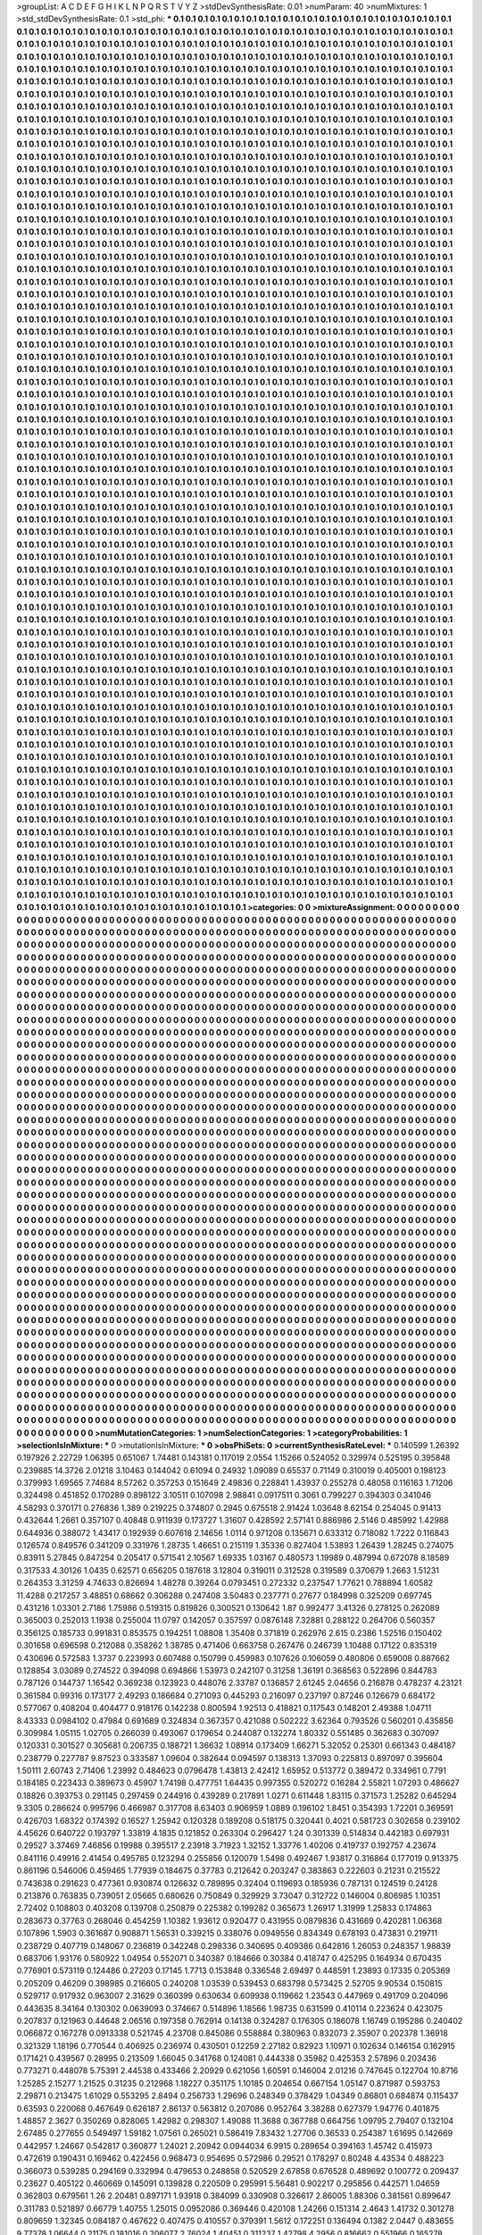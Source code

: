>groupList:
A C D E F G H I K L
N P Q R S T V Y Z 
>stdDevSynthesisRate:
0.01 
>numParam:
40
>numMixtures:
1
>std_stdDevSynthesisRate:
0.1
>std_phi:
***
0.1 0.1 0.1 0.1 0.1 0.1 0.1 0.1 0.1 0.1
0.1 0.1 0.1 0.1 0.1 0.1 0.1 0.1 0.1 0.1
0.1 0.1 0.1 0.1 0.1 0.1 0.1 0.1 0.1 0.1
0.1 0.1 0.1 0.1 0.1 0.1 0.1 0.1 0.1 0.1
0.1 0.1 0.1 0.1 0.1 0.1 0.1 0.1 0.1 0.1
0.1 0.1 0.1 0.1 0.1 0.1 0.1 0.1 0.1 0.1
0.1 0.1 0.1 0.1 0.1 0.1 0.1 0.1 0.1 0.1
0.1 0.1 0.1 0.1 0.1 0.1 0.1 0.1 0.1 0.1
0.1 0.1 0.1 0.1 0.1 0.1 0.1 0.1 0.1 0.1
0.1 0.1 0.1 0.1 0.1 0.1 0.1 0.1 0.1 0.1
0.1 0.1 0.1 0.1 0.1 0.1 0.1 0.1 0.1 0.1
0.1 0.1 0.1 0.1 0.1 0.1 0.1 0.1 0.1 0.1
0.1 0.1 0.1 0.1 0.1 0.1 0.1 0.1 0.1 0.1
0.1 0.1 0.1 0.1 0.1 0.1 0.1 0.1 0.1 0.1
0.1 0.1 0.1 0.1 0.1 0.1 0.1 0.1 0.1 0.1
0.1 0.1 0.1 0.1 0.1 0.1 0.1 0.1 0.1 0.1
0.1 0.1 0.1 0.1 0.1 0.1 0.1 0.1 0.1 0.1
0.1 0.1 0.1 0.1 0.1 0.1 0.1 0.1 0.1 0.1
0.1 0.1 0.1 0.1 0.1 0.1 0.1 0.1 0.1 0.1
0.1 0.1 0.1 0.1 0.1 0.1 0.1 0.1 0.1 0.1
0.1 0.1 0.1 0.1 0.1 0.1 0.1 0.1 0.1 0.1
0.1 0.1 0.1 0.1 0.1 0.1 0.1 0.1 0.1 0.1
0.1 0.1 0.1 0.1 0.1 0.1 0.1 0.1 0.1 0.1
0.1 0.1 0.1 0.1 0.1 0.1 0.1 0.1 0.1 0.1
0.1 0.1 0.1 0.1 0.1 0.1 0.1 0.1 0.1 0.1
0.1 0.1 0.1 0.1 0.1 0.1 0.1 0.1 0.1 0.1
0.1 0.1 0.1 0.1 0.1 0.1 0.1 0.1 0.1 0.1
0.1 0.1 0.1 0.1 0.1 0.1 0.1 0.1 0.1 0.1
0.1 0.1 0.1 0.1 0.1 0.1 0.1 0.1 0.1 0.1
0.1 0.1 0.1 0.1 0.1 0.1 0.1 0.1 0.1 0.1
0.1 0.1 0.1 0.1 0.1 0.1 0.1 0.1 0.1 0.1
0.1 0.1 0.1 0.1 0.1 0.1 0.1 0.1 0.1 0.1
0.1 0.1 0.1 0.1 0.1 0.1 0.1 0.1 0.1 0.1
0.1 0.1 0.1 0.1 0.1 0.1 0.1 0.1 0.1 0.1
0.1 0.1 0.1 0.1 0.1 0.1 0.1 0.1 0.1 0.1
0.1 0.1 0.1 0.1 0.1 0.1 0.1 0.1 0.1 0.1
0.1 0.1 0.1 0.1 0.1 0.1 0.1 0.1 0.1 0.1
0.1 0.1 0.1 0.1 0.1 0.1 0.1 0.1 0.1 0.1
0.1 0.1 0.1 0.1 0.1 0.1 0.1 0.1 0.1 0.1
0.1 0.1 0.1 0.1 0.1 0.1 0.1 0.1 0.1 0.1
0.1 0.1 0.1 0.1 0.1 0.1 0.1 0.1 0.1 0.1
0.1 0.1 0.1 0.1 0.1 0.1 0.1 0.1 0.1 0.1
0.1 0.1 0.1 0.1 0.1 0.1 0.1 0.1 0.1 0.1
0.1 0.1 0.1 0.1 0.1 0.1 0.1 0.1 0.1 0.1
0.1 0.1 0.1 0.1 0.1 0.1 0.1 0.1 0.1 0.1
0.1 0.1 0.1 0.1 0.1 0.1 0.1 0.1 0.1 0.1
0.1 0.1 0.1 0.1 0.1 0.1 0.1 0.1 0.1 0.1
0.1 0.1 0.1 0.1 0.1 0.1 0.1 0.1 0.1 0.1
0.1 0.1 0.1 0.1 0.1 0.1 0.1 0.1 0.1 0.1
0.1 0.1 0.1 0.1 0.1 0.1 0.1 0.1 0.1 0.1
0.1 0.1 0.1 0.1 0.1 0.1 0.1 0.1 0.1 0.1
0.1 0.1 0.1 0.1 0.1 0.1 0.1 0.1 0.1 0.1
0.1 0.1 0.1 0.1 0.1 0.1 0.1 0.1 0.1 0.1
0.1 0.1 0.1 0.1 0.1 0.1 0.1 0.1 0.1 0.1
0.1 0.1 0.1 0.1 0.1 0.1 0.1 0.1 0.1 0.1
0.1 0.1 0.1 0.1 0.1 0.1 0.1 0.1 0.1 0.1
0.1 0.1 0.1 0.1 0.1 0.1 0.1 0.1 0.1 0.1
0.1 0.1 0.1 0.1 0.1 0.1 0.1 0.1 0.1 0.1
0.1 0.1 0.1 0.1 0.1 0.1 0.1 0.1 0.1 0.1
0.1 0.1 0.1 0.1 0.1 0.1 0.1 0.1 0.1 0.1
0.1 0.1 0.1 0.1 0.1 0.1 0.1 0.1 0.1 0.1
0.1 0.1 0.1 0.1 0.1 0.1 0.1 0.1 0.1 0.1
0.1 0.1 0.1 0.1 0.1 0.1 0.1 0.1 0.1 0.1
0.1 0.1 0.1 0.1 0.1 0.1 0.1 0.1 0.1 0.1
0.1 0.1 0.1 0.1 0.1 0.1 0.1 0.1 0.1 0.1
0.1 0.1 0.1 0.1 0.1 0.1 0.1 0.1 0.1 0.1
0.1 0.1 0.1 0.1 0.1 0.1 0.1 0.1 0.1 0.1
0.1 0.1 0.1 0.1 0.1 0.1 0.1 0.1 0.1 0.1
0.1 0.1 0.1 0.1 0.1 0.1 0.1 0.1 0.1 0.1
0.1 0.1 0.1 0.1 0.1 0.1 0.1 0.1 0.1 0.1
0.1 0.1 0.1 0.1 0.1 0.1 0.1 0.1 0.1 0.1
0.1 0.1 0.1 0.1 0.1 0.1 0.1 0.1 0.1 0.1
0.1 0.1 0.1 0.1 0.1 0.1 0.1 0.1 0.1 0.1
0.1 0.1 0.1 0.1 0.1 0.1 0.1 0.1 0.1 0.1
0.1 0.1 0.1 0.1 0.1 0.1 0.1 0.1 0.1 0.1
0.1 0.1 0.1 0.1 0.1 0.1 0.1 0.1 0.1 0.1
0.1 0.1 0.1 0.1 0.1 0.1 0.1 0.1 0.1 0.1
0.1 0.1 0.1 0.1 0.1 0.1 0.1 0.1 0.1 0.1
0.1 0.1 0.1 0.1 0.1 0.1 0.1 0.1 0.1 0.1
0.1 0.1 0.1 0.1 0.1 0.1 0.1 0.1 0.1 0.1
0.1 0.1 0.1 0.1 0.1 0.1 0.1 0.1 0.1 0.1
0.1 0.1 0.1 0.1 0.1 0.1 0.1 0.1 0.1 0.1
0.1 0.1 0.1 0.1 0.1 0.1 0.1 0.1 0.1 0.1
0.1 0.1 0.1 0.1 0.1 0.1 0.1 0.1 0.1 0.1
0.1 0.1 0.1 0.1 0.1 0.1 0.1 0.1 0.1 0.1
0.1 0.1 0.1 0.1 0.1 0.1 0.1 0.1 0.1 0.1
0.1 0.1 0.1 0.1 0.1 0.1 0.1 0.1 0.1 0.1
0.1 0.1 0.1 0.1 0.1 0.1 0.1 0.1 0.1 0.1
0.1 0.1 0.1 0.1 0.1 0.1 0.1 0.1 0.1 0.1
0.1 0.1 0.1 0.1 0.1 0.1 0.1 0.1 0.1 0.1
0.1 0.1 0.1 0.1 0.1 0.1 0.1 0.1 0.1 0.1
0.1 0.1 0.1 0.1 0.1 0.1 0.1 0.1 0.1 0.1
0.1 0.1 0.1 0.1 0.1 0.1 0.1 0.1 0.1 0.1
0.1 0.1 0.1 0.1 0.1 0.1 0.1 0.1 0.1 0.1
0.1 0.1 0.1 0.1 0.1 0.1 0.1 0.1 0.1 0.1
0.1 0.1 0.1 0.1 0.1 0.1 0.1 0.1 0.1 0.1
0.1 0.1 0.1 0.1 0.1 0.1 0.1 0.1 0.1 0.1
0.1 0.1 0.1 0.1 0.1 0.1 0.1 0.1 0.1 0.1
0.1 0.1 0.1 0.1 0.1 0.1 0.1 0.1 0.1 0.1
0.1 0.1 0.1 0.1 0.1 0.1 0.1 0.1 0.1 0.1
0.1 0.1 0.1 0.1 0.1 0.1 0.1 0.1 0.1 0.1
0.1 0.1 0.1 0.1 0.1 0.1 0.1 0.1 0.1 0.1
0.1 0.1 0.1 0.1 0.1 0.1 0.1 0.1 0.1 0.1
0.1 0.1 0.1 0.1 0.1 0.1 0.1 0.1 0.1 0.1
0.1 0.1 0.1 0.1 0.1 0.1 0.1 0.1 0.1 0.1
0.1 0.1 0.1 0.1 0.1 0.1 0.1 0.1 0.1 0.1
0.1 0.1 0.1 0.1 0.1 0.1 0.1 0.1 0.1 0.1
0.1 0.1 0.1 0.1 0.1 0.1 0.1 0.1 0.1 0.1
0.1 0.1 0.1 0.1 0.1 0.1 0.1 0.1 0.1 0.1
0.1 0.1 0.1 0.1 0.1 0.1 0.1 0.1 0.1 0.1
0.1 0.1 0.1 0.1 0.1 0.1 0.1 0.1 0.1 0.1
0.1 0.1 0.1 0.1 0.1 0.1 0.1 0.1 0.1 0.1
0.1 0.1 0.1 0.1 0.1 0.1 0.1 0.1 0.1 0.1
0.1 0.1 0.1 0.1 0.1 0.1 0.1 0.1 0.1 0.1
0.1 0.1 0.1 0.1 0.1 0.1 0.1 0.1 0.1 0.1
0.1 0.1 0.1 0.1 0.1 0.1 0.1 0.1 0.1 0.1
0.1 0.1 0.1 0.1 0.1 0.1 0.1 0.1 0.1 0.1
0.1 0.1 0.1 0.1 0.1 0.1 0.1 0.1 0.1 0.1
0.1 0.1 0.1 0.1 0.1 0.1 0.1 0.1 0.1 0.1
0.1 0.1 0.1 0.1 0.1 0.1 0.1 0.1 0.1 0.1
0.1 0.1 0.1 0.1 0.1 0.1 0.1 0.1 0.1 0.1
0.1 0.1 0.1 0.1 0.1 0.1 0.1 0.1 0.1 0.1
0.1 0.1 0.1 0.1 0.1 0.1 0.1 0.1 0.1 0.1
0.1 0.1 0.1 0.1 0.1 0.1 0.1 0.1 0.1 0.1
0.1 0.1 0.1 0.1 0.1 0.1 0.1 0.1 0.1 0.1
0.1 0.1 0.1 0.1 0.1 0.1 0.1 0.1 0.1 0.1
0.1 0.1 0.1 0.1 0.1 0.1 0.1 0.1 0.1 0.1
0.1 0.1 0.1 0.1 0.1 0.1 0.1 0.1 0.1 0.1
0.1 0.1 0.1 0.1 0.1 0.1 0.1 0.1 0.1 0.1
0.1 0.1 0.1 0.1 0.1 0.1 0.1 0.1 0.1 0.1
0.1 0.1 0.1 0.1 0.1 0.1 0.1 0.1 0.1 0.1
0.1 0.1 0.1 0.1 0.1 0.1 0.1 0.1 0.1 0.1
0.1 0.1 0.1 0.1 0.1 0.1 0.1 0.1 0.1 0.1
0.1 0.1 0.1 0.1 0.1 0.1 0.1 0.1 0.1 0.1
0.1 0.1 0.1 0.1 0.1 0.1 0.1 0.1 0.1 0.1
0.1 0.1 0.1 0.1 0.1 0.1 0.1 0.1 0.1 0.1
0.1 0.1 0.1 0.1 0.1 0.1 0.1 0.1 0.1 0.1
0.1 0.1 0.1 0.1 0.1 0.1 0.1 0.1 0.1 0.1
0.1 0.1 0.1 0.1 0.1 0.1 0.1 0.1 0.1 0.1
0.1 0.1 0.1 0.1 0.1 0.1 0.1 0.1 0.1 0.1
0.1 0.1 0.1 0.1 0.1 0.1 0.1 0.1 0.1 0.1
0.1 0.1 0.1 0.1 0.1 0.1 0.1 0.1 0.1 0.1
0.1 0.1 0.1 0.1 0.1 0.1 0.1 0.1 0.1 0.1
0.1 0.1 0.1 0.1 0.1 0.1 0.1 0.1 0.1 0.1
0.1 0.1 0.1 0.1 0.1 0.1 0.1 0.1 0.1 0.1
0.1 0.1 0.1 0.1 0.1 0.1 0.1 0.1 0.1 0.1
0.1 0.1 0.1 0.1 0.1 0.1 0.1 0.1 0.1 0.1
0.1 0.1 0.1 0.1 0.1 0.1 0.1 0.1 0.1 0.1
0.1 0.1 0.1 0.1 0.1 0.1 0.1 0.1 0.1 0.1
0.1 0.1 0.1 0.1 0.1 0.1 0.1 0.1 0.1 0.1
0.1 0.1 0.1 0.1 0.1 0.1 0.1 0.1 0.1 0.1
0.1 0.1 0.1 0.1 0.1 0.1 0.1 0.1 0.1 0.1
0.1 0.1 0.1 0.1 0.1 0.1 0.1 0.1 0.1 0.1
0.1 0.1 0.1 0.1 0.1 0.1 0.1 0.1 0.1 0.1
0.1 0.1 0.1 0.1 0.1 0.1 0.1 0.1 0.1 0.1
0.1 0.1 0.1 0.1 0.1 0.1 0.1 0.1 0.1 0.1
0.1 0.1 0.1 0.1 0.1 0.1 0.1 0.1 0.1 0.1
0.1 0.1 0.1 0.1 0.1 0.1 0.1 0.1 0.1 0.1
0.1 0.1 0.1 0.1 0.1 0.1 0.1 0.1 0.1 0.1
0.1 0.1 0.1 0.1 0.1 0.1 0.1 0.1 0.1 0.1
0.1 0.1 0.1 0.1 0.1 0.1 0.1 0.1 0.1 0.1
0.1 0.1 0.1 0.1 0.1 0.1 0.1 0.1 0.1 0.1
0.1 0.1 0.1 0.1 0.1 0.1 0.1 0.1 0.1 0.1
0.1 0.1 0.1 0.1 0.1 0.1 0.1 0.1 0.1 0.1
0.1 0.1 0.1 0.1 0.1 0.1 0.1 0.1 0.1 0.1
0.1 0.1 0.1 0.1 0.1 0.1 0.1 0.1 0.1 0.1
0.1 0.1 0.1 0.1 0.1 0.1 0.1 0.1 0.1 0.1
0.1 0.1 0.1 0.1 0.1 0.1 0.1 0.1 0.1 0.1
0.1 0.1 0.1 0.1 0.1 0.1 0.1 0.1 0.1 0.1
0.1 0.1 0.1 0.1 0.1 0.1 0.1 0.1 0.1 0.1
0.1 0.1 0.1 0.1 0.1 0.1 0.1 0.1 0.1 0.1
0.1 0.1 0.1 0.1 0.1 0.1 0.1 0.1 0.1 0.1
0.1 0.1 0.1 0.1 0.1 0.1 0.1 0.1 0.1 0.1
0.1 0.1 0.1 0.1 0.1 0.1 0.1 0.1 0.1 0.1
0.1 0.1 0.1 0.1 0.1 0.1 0.1 0.1 0.1 0.1
0.1 0.1 0.1 0.1 0.1 0.1 0.1 0.1 0.1 0.1
0.1 0.1 0.1 0.1 0.1 0.1 0.1 0.1 0.1 0.1
0.1 0.1 0.1 0.1 0.1 0.1 0.1 0.1 0.1 0.1
0.1 0.1 0.1 0.1 0.1 0.1 0.1 0.1 0.1 0.1
0.1 0.1 0.1 0.1 0.1 0.1 0.1 0.1 0.1 0.1
0.1 0.1 0.1 0.1 0.1 0.1 0.1 0.1 0.1 0.1
0.1 0.1 0.1 0.1 0.1 0.1 0.1 0.1 0.1 0.1
0.1 0.1 0.1 0.1 0.1 0.1 0.1 0.1 0.1 0.1
0.1 0.1 0.1 0.1 0.1 0.1 0.1 0.1 0.1 0.1
0.1 0.1 0.1 0.1 0.1 0.1 0.1 0.1 0.1 0.1
0.1 0.1 0.1 0.1 0.1 0.1 0.1 0.1 0.1 0.1
0.1 0.1 0.1 0.1 0.1 0.1 0.1 0.1 0.1 0.1
0.1 0.1 0.1 0.1 0.1 0.1 0.1 0.1 0.1 0.1
0.1 0.1 0.1 0.1 0.1 0.1 0.1 0.1 0.1 0.1
0.1 0.1 0.1 0.1 0.1 0.1 0.1 0.1 0.1 0.1
0.1 0.1 0.1 0.1 0.1 0.1 0.1 0.1 0.1 0.1
0.1 0.1 0.1 0.1 0.1 0.1 0.1 0.1 0.1 0.1
0.1 0.1 0.1 0.1 0.1 0.1 0.1 0.1 0.1 0.1
0.1 0.1 0.1 0.1 0.1 0.1 0.1 0.1 0.1 0.1
0.1 0.1 0.1 0.1 0.1 0.1 0.1 0.1 0.1 0.1
0.1 0.1 0.1 0.1 0.1 0.1 0.1 0.1 0.1 0.1
0.1 0.1 0.1 0.1 0.1 0.1 0.1 0.1 0.1 0.1
0.1 0.1 0.1 0.1 0.1 0.1 0.1 0.1 0.1 0.1
0.1 0.1 0.1 0.1 0.1 0.1 0.1 0.1 0.1 0.1
0.1 0.1 0.1 0.1 0.1 0.1 0.1 0.1 0.1 0.1
0.1 0.1 0.1 0.1 0.1 0.1 0.1 0.1 0.1 0.1
0.1 0.1 0.1 0.1 0.1 0.1 0.1 0.1 0.1 0.1
0.1 0.1 0.1 0.1 0.1 0.1 0.1 0.1 0.1 0.1
0.1 0.1 0.1 0.1 0.1 0.1 0.1 0.1 0.1 0.1
0.1 0.1 0.1 0.1 0.1 0.1 0.1 0.1 0.1 0.1
0.1 0.1 0.1 0.1 0.1 0.1 0.1 0.1 0.1 0.1
0.1 0.1 0.1 0.1 0.1 0.1 0.1 0.1 0.1 0.1
0.1 0.1 0.1 0.1 0.1 0.1 0.1 0.1 0.1 0.1
0.1 0.1 0.1 0.1 0.1 0.1 0.1 0.1 0.1 0.1
0.1 0.1 0.1 0.1 0.1 0.1 0.1 0.1 0.1 0.1
0.1 0.1 0.1 0.1 0.1 0.1 0.1 0.1 0.1 0.1
0.1 0.1 0.1 0.1 0.1 0.1 0.1 0.1 0.1 0.1
0.1 0.1 0.1 0.1 0.1 0.1 0.1 0.1 0.1 0.1
0.1 0.1 0.1 0.1 0.1 0.1 0.1 0.1 0.1 0.1
0.1 0.1 0.1 0.1 0.1 0.1 0.1 0.1 0.1 0.1
0.1 0.1 0.1 0.1 0.1 0.1 0.1 0.1 0.1 0.1
0.1 0.1 0.1 0.1 0.1 0.1 0.1 0.1 0.1 0.1
0.1 0.1 0.1 0.1 0.1 0.1 0.1 0.1 0.1 0.1
0.1 0.1 0.1 0.1 0.1 0.1 0.1 0.1 0.1 0.1
0.1 0.1 0.1 0.1 0.1 0.1 0.1 0.1 0.1 0.1
0.1 0.1 0.1 0.1 0.1 0.1 0.1 0.1 0.1 0.1
0.1 0.1 0.1 0.1 0.1 0.1 0.1 0.1 0.1 0.1
0.1 0.1 0.1 0.1 0.1 0.1 0.1 0.1 0.1 0.1
0.1 0.1 0.1 0.1 0.1 0.1 0.1 0.1 0.1 0.1
0.1 0.1 0.1 0.1 0.1 0.1 0.1 0.1 0.1 0.1
0.1 0.1 0.1 0.1 0.1 0.1 0.1 0.1 0.1 0.1
0.1 0.1 0.1 0.1 0.1 0.1 0.1 0.1 0.1 0.1
0.1 0.1 0.1 0.1 0.1 0.1 0.1 0.1 0.1 0.1
0.1 0.1 0.1 0.1 0.1 0.1 0.1 0.1 0.1 0.1
0.1 0.1 0.1 0.1 0.1 0.1 0.1 0.1 0.1 0.1
0.1 0.1 0.1 0.1 0.1 0.1 0.1 0.1 0.1 0.1
0.1 0.1 0.1 0.1 0.1 0.1 0.1 0.1 0.1 0.1
0.1 0.1 0.1 0.1 0.1 0.1 0.1 0.1 0.1 0.1
0.1 0.1 0.1 0.1 0.1 0.1 0.1 0.1 0.1 0.1
0.1 0.1 0.1 0.1 0.1 0.1 0.1 0.1 0.1 0.1
0.1 0.1 0.1 0.1 0.1 0.1 0.1 0.1 0.1 0.1
0.1 0.1 0.1 0.1 0.1 0.1 0.1 0.1 0.1 0.1
0.1 0.1 0.1 0.1 0.1 0.1 0.1 0.1 0.1 0.1
0.1 0.1 0.1 0.1 0.1 0.1 0.1 0.1 0.1 0.1
0.1 0.1 0.1 0.1 0.1 0.1 0.1 0.1 0.1 0.1
0.1 0.1 0.1 0.1 0.1 0.1 0.1 0.1 0.1 0.1
0.1 0.1 0.1 0.1 0.1 0.1 0.1 0.1 0.1 0.1
0.1 0.1 0.1 0.1 0.1 0.1 0.1 0.1 0.1 0.1
0.1 0.1 0.1 0.1 0.1 0.1 0.1 0.1 0.1 0.1
0.1 0.1 0.1 0.1 0.1 0.1 0.1 0.1 0.1 0.1
0.1 0.1 0.1 0.1 0.1 0.1 0.1 0.1 0.1 0.1
0.1 0.1 0.1 0.1 0.1 0.1 0.1 0.1 0.1 0.1
0.1 0.1 0.1 0.1 0.1 0.1 0.1 0.1 0.1 0.1
0.1 0.1 0.1 0.1 0.1 0.1 0.1 0.1 0.1 0.1
0.1 0.1 0.1 0.1 0.1 0.1 0.1 0.1 0.1 0.1
0.1 0.1 0.1 0.1 0.1 0.1 0.1 0.1 0.1 0.1
0.1 0.1 0.1 0.1 0.1 0.1 0.1 0.1 0.1 0.1
0.1 0.1 0.1 0.1 0.1 0.1 0.1 0.1 0.1 0.1
0.1 0.1 0.1 0.1 0.1 0.1 0.1 0.1 0.1 0.1
0.1 0.1 0.1 0.1 0.1 0.1 0.1 0.1 0.1 0.1
0.1 0.1 0.1 0.1 0.1 0.1 0.1 0.1 0.1 0.1
0.1 0.1 
>categories:
0 0
>mixtureAssignment:
0 0 0 0 0 0 0 0 0 0 0 0 0 0 0 0 0 0 0 0 0 0 0 0 0 0 0 0 0 0 0 0 0 0 0 0 0 0 0 0 0 0 0 0 0 0 0 0 0 0
0 0 0 0 0 0 0 0 0 0 0 0 0 0 0 0 0 0 0 0 0 0 0 0 0 0 0 0 0 0 0 0 0 0 0 0 0 0 0 0 0 0 0 0 0 0 0 0 0 0
0 0 0 0 0 0 0 0 0 0 0 0 0 0 0 0 0 0 0 0 0 0 0 0 0 0 0 0 0 0 0 0 0 0 0 0 0 0 0 0 0 0 0 0 0 0 0 0 0 0
0 0 0 0 0 0 0 0 0 0 0 0 0 0 0 0 0 0 0 0 0 0 0 0 0 0 0 0 0 0 0 0 0 0 0 0 0 0 0 0 0 0 0 0 0 0 0 0 0 0
0 0 0 0 0 0 0 0 0 0 0 0 0 0 0 0 0 0 0 0 0 0 0 0 0 0 0 0 0 0 0 0 0 0 0 0 0 0 0 0 0 0 0 0 0 0 0 0 0 0
0 0 0 0 0 0 0 0 0 0 0 0 0 0 0 0 0 0 0 0 0 0 0 0 0 0 0 0 0 0 0 0 0 0 0 0 0 0 0 0 0 0 0 0 0 0 0 0 0 0
0 0 0 0 0 0 0 0 0 0 0 0 0 0 0 0 0 0 0 0 0 0 0 0 0 0 0 0 0 0 0 0 0 0 0 0 0 0 0 0 0 0 0 0 0 0 0 0 0 0
0 0 0 0 0 0 0 0 0 0 0 0 0 0 0 0 0 0 0 0 0 0 0 0 0 0 0 0 0 0 0 0 0 0 0 0 0 0 0 0 0 0 0 0 0 0 0 0 0 0
0 0 0 0 0 0 0 0 0 0 0 0 0 0 0 0 0 0 0 0 0 0 0 0 0 0 0 0 0 0 0 0 0 0 0 0 0 0 0 0 0 0 0 0 0 0 0 0 0 0
0 0 0 0 0 0 0 0 0 0 0 0 0 0 0 0 0 0 0 0 0 0 0 0 0 0 0 0 0 0 0 0 0 0 0 0 0 0 0 0 0 0 0 0 0 0 0 0 0 0
0 0 0 0 0 0 0 0 0 0 0 0 0 0 0 0 0 0 0 0 0 0 0 0 0 0 0 0 0 0 0 0 0 0 0 0 0 0 0 0 0 0 0 0 0 0 0 0 0 0
0 0 0 0 0 0 0 0 0 0 0 0 0 0 0 0 0 0 0 0 0 0 0 0 0 0 0 0 0 0 0 0 0 0 0 0 0 0 0 0 0 0 0 0 0 0 0 0 0 0
0 0 0 0 0 0 0 0 0 0 0 0 0 0 0 0 0 0 0 0 0 0 0 0 0 0 0 0 0 0 0 0 0 0 0 0 0 0 0 0 0 0 0 0 0 0 0 0 0 0
0 0 0 0 0 0 0 0 0 0 0 0 0 0 0 0 0 0 0 0 0 0 0 0 0 0 0 0 0 0 0 0 0 0 0 0 0 0 0 0 0 0 0 0 0 0 0 0 0 0
0 0 0 0 0 0 0 0 0 0 0 0 0 0 0 0 0 0 0 0 0 0 0 0 0 0 0 0 0 0 0 0 0 0 0 0 0 0 0 0 0 0 0 0 0 0 0 0 0 0
0 0 0 0 0 0 0 0 0 0 0 0 0 0 0 0 0 0 0 0 0 0 0 0 0 0 0 0 0 0 0 0 0 0 0 0 0 0 0 0 0 0 0 0 0 0 0 0 0 0
0 0 0 0 0 0 0 0 0 0 0 0 0 0 0 0 0 0 0 0 0 0 0 0 0 0 0 0 0 0 0 0 0 0 0 0 0 0 0 0 0 0 0 0 0 0 0 0 0 0
0 0 0 0 0 0 0 0 0 0 0 0 0 0 0 0 0 0 0 0 0 0 0 0 0 0 0 0 0 0 0 0 0 0 0 0 0 0 0 0 0 0 0 0 0 0 0 0 0 0
0 0 0 0 0 0 0 0 0 0 0 0 0 0 0 0 0 0 0 0 0 0 0 0 0 0 0 0 0 0 0 0 0 0 0 0 0 0 0 0 0 0 0 0 0 0 0 0 0 0
0 0 0 0 0 0 0 0 0 0 0 0 0 0 0 0 0 0 0 0 0 0 0 0 0 0 0 0 0 0 0 0 0 0 0 0 0 0 0 0 0 0 0 0 0 0 0 0 0 0
0 0 0 0 0 0 0 0 0 0 0 0 0 0 0 0 0 0 0 0 0 0 0 0 0 0 0 0 0 0 0 0 0 0 0 0 0 0 0 0 0 0 0 0 0 0 0 0 0 0
0 0 0 0 0 0 0 0 0 0 0 0 0 0 0 0 0 0 0 0 0 0 0 0 0 0 0 0 0 0 0 0 0 0 0 0 0 0 0 0 0 0 0 0 0 0 0 0 0 0
0 0 0 0 0 0 0 0 0 0 0 0 0 0 0 0 0 0 0 0 0 0 0 0 0 0 0 0 0 0 0 0 0 0 0 0 0 0 0 0 0 0 0 0 0 0 0 0 0 0
0 0 0 0 0 0 0 0 0 0 0 0 0 0 0 0 0 0 0 0 0 0 0 0 0 0 0 0 0 0 0 0 0 0 0 0 0 0 0 0 0 0 0 0 0 0 0 0 0 0
0 0 0 0 0 0 0 0 0 0 0 0 0 0 0 0 0 0 0 0 0 0 0 0 0 0 0 0 0 0 0 0 0 0 0 0 0 0 0 0 0 0 0 0 0 0 0 0 0 0
0 0 0 0 0 0 0 0 0 0 0 0 0 0 0 0 0 0 0 0 0 0 0 0 0 0 0 0 0 0 0 0 0 0 0 0 0 0 0 0 0 0 0 0 0 0 0 0 0 0
0 0 0 0 0 0 0 0 0 0 0 0 0 0 0 0 0 0 0 0 0 0 0 0 0 0 0 0 0 0 0 0 0 0 0 0 0 0 0 0 0 0 0 0 0 0 0 0 0 0
0 0 0 0 0 0 0 0 0 0 0 0 0 0 0 0 0 0 0 0 0 0 0 0 0 0 0 0 0 0 0 0 0 0 0 0 0 0 0 0 0 0 0 0 0 0 0 0 0 0
0 0 0 0 0 0 0 0 0 0 0 0 0 0 0 0 0 0 0 0 0 0 0 0 0 0 0 0 0 0 0 0 0 0 0 0 0 0 0 0 0 0 0 0 0 0 0 0 0 0
0 0 0 0 0 0 0 0 0 0 0 0 0 0 0 0 0 0 0 0 0 0 0 0 0 0 0 0 0 0 0 0 0 0 0 0 0 0 0 0 0 0 0 0 0 0 0 0 0 0
0 0 0 0 0 0 0 0 0 0 0 0 0 0 0 0 0 0 0 0 0 0 0 0 0 0 0 0 0 0 0 0 0 0 0 0 0 0 0 0 0 0 0 0 0 0 0 0 0 0
0 0 0 0 0 0 0 0 0 0 0 0 0 0 0 0 0 0 0 0 0 0 0 0 0 0 0 0 0 0 0 0 0 0 0 0 0 0 0 0 0 0 0 0 0 0 0 0 0 0
0 0 0 0 0 0 0 0 0 0 0 0 0 0 0 0 0 0 0 0 0 0 0 0 0 0 0 0 0 0 0 0 0 0 0 0 0 0 0 0 0 0 0 0 0 0 0 0 0 0
0 0 0 0 0 0 0 0 0 0 0 0 0 0 0 0 0 0 0 0 0 0 0 0 0 0 0 0 0 0 0 0 0 0 0 0 0 0 0 0 0 0 0 0 0 0 0 0 0 0
0 0 0 0 0 0 0 0 0 0 0 0 0 0 0 0 0 0 0 0 0 0 0 0 0 0 0 0 0 0 0 0 0 0 0 0 0 0 0 0 0 0 0 0 0 0 0 0 0 0
0 0 0 0 0 0 0 0 0 0 0 0 0 0 0 0 0 0 0 0 0 0 0 0 0 0 0 0 0 0 0 0 0 0 0 0 0 0 0 0 0 0 0 0 0 0 0 0 0 0
0 0 0 0 0 0 0 0 0 0 0 0 0 0 0 0 0 0 0 0 0 0 0 0 0 0 0 0 0 0 0 0 0 0 0 0 0 0 0 0 0 0 0 0 0 0 0 0 0 0
0 0 0 0 0 0 0 0 0 0 0 0 0 0 0 0 0 0 0 0 0 0 0 0 0 0 0 0 0 0 0 0 0 0 0 0 0 0 0 0 0 0 0 0 0 0 0 0 0 0
0 0 0 0 0 0 0 0 0 0 0 0 0 0 0 0 0 0 0 0 0 0 0 0 0 0 0 0 0 0 0 0 0 0 0 0 0 0 0 0 0 0 0 0 0 0 0 0 0 0
0 0 0 0 0 0 0 0 0 0 0 0 0 0 0 0 0 0 0 0 0 0 0 0 0 0 0 0 0 0 0 0 0 0 0 0 0 0 0 0 0 0 0 0 0 0 0 0 0 0
0 0 0 0 0 0 0 0 0 0 0 0 0 0 0 0 0 0 0 0 0 0 0 0 0 0 0 0 0 0 0 0 0 0 0 0 0 0 0 0 0 0 0 0 0 0 0 0 0 0
0 0 0 0 0 0 0 0 0 0 0 0 0 0 0 0 0 0 0 0 0 0 0 0 0 0 0 0 0 0 0 0 0 0 0 0 0 0 0 0 0 0 0 0 0 0 0 0 0 0
0 0 0 0 0 0 0 0 0 0 0 0 0 0 0 0 0 0 0 0 0 0 0 0 0 0 0 0 0 0 0 0 0 0 0 0 0 0 0 0 0 0 0 0 0 0 0 0 0 0
0 0 0 0 0 0 0 0 0 0 0 0 0 0 0 0 0 0 0 0 0 0 0 0 0 0 0 0 0 0 0 0 0 0 0 0 0 0 0 0 0 0 0 0 0 0 0 0 0 0
0 0 0 0 0 0 0 0 0 0 0 0 0 0 0 0 0 0 0 0 0 0 0 0 0 0 0 0 0 0 0 0 0 0 0 0 0 0 0 0 0 0 0 0 0 0 0 0 0 0
0 0 0 0 0 0 0 0 0 0 0 0 0 0 0 0 0 0 0 0 0 0 0 0 0 0 0 0 0 0 0 0 0 0 0 0 0 0 0 0 0 0 0 0 0 0 0 0 0 0
0 0 0 0 0 0 0 0 0 0 0 0 0 0 0 0 0 0 0 0 0 0 0 0 0 0 0 0 0 0 0 0 0 0 0 0 0 0 0 0 0 0 0 0 0 0 0 0 0 0
0 0 0 0 0 0 0 0 0 0 0 0 0 0 0 0 0 0 0 0 0 0 0 0 0 0 0 0 0 0 0 0 0 0 0 0 0 0 0 0 0 0 0 0 0 0 0 0 0 0
0 0 0 0 0 0 0 0 0 0 0 0 0 0 0 0 0 0 0 0 0 0 0 0 0 0 0 0 0 0 0 0 0 0 0 0 0 0 0 0 0 0 0 0 0 0 0 0 0 0
0 0 0 0 0 0 0 0 0 0 0 0 0 0 0 0 0 0 0 0 0 0 0 0 0 0 0 0 0 0 0 0 0 0 0 0 0 0 0 0 0 0 0 0 0 0 0 0 0 0
0 0 0 0 0 0 0 0 0 0 0 0 0 0 0 0 0 0 0 0 0 0 0 0 0 0 0 0 0 0 0 0 0 0 0 0 0 0 0 0 0 0 0 0 0 0 0 0 0 0
0 0 0 0 0 0 0 0 0 0 0 0 
>numMutationCategories:
1
>numSelectionCategories:
1
>categoryProbabilities:
1 
>selectionIsInMixture:
***
0 
>mutationIsInMixture:
***
0 
>obsPhiSets:
0
>currentSynthesisRateLevel:
***
0.140599 1.26392 0.197926 2.22729 1.06395 0.651067 1.74481 0.143181 0.117019 2.0554
1.15266 0.524052 0.329974 0.525195 0.395848 0.239885 14.3726 2.01218 3.10463 0.144042
0.61094 0.24932 1.09089 0.65537 0.71149 0.310019 0.405001 0.198123 0.379993 1.69565
7.74684 8.57262 0.357253 0.151649 2.49836 0.228841 1.43937 0.255278 0.48058 0.116163
1.71206 0.324498 0.451852 0.170289 0.898122 3.10511 0.107098 2.98841 0.0917511 0.3061
0.799227 0.394303 0.341046 4.58293 0.370171 0.276836 1.389 0.219225 0.374807 0.2945
0.675518 2.91424 1.03648 8.62154 0.254045 0.91413 0.432644 1.2661 0.357107 0.40848
0.911939 0.173727 1.31607 0.428592 2.57141 0.886986 2.5146 0.485992 1.42988 0.644936
0.388072 1.43417 0.192939 0.607618 2.14656 1.0114 0.971208 0.135671 0.633312 0.718082
1.7222 0.116843 0.126574 0.849576 0.341209 0.331976 1.28735 1.46651 0.215119 1.35336
0.827404 1.53893 1.26439 1.28245 0.274075 0.83911 5.27845 0.847254 0.205417 0.571541
2.10567 1.69335 1.03167 0.480573 1.19989 0.487994 0.672078 8.18589 0.317533 4.30126
1.0435 0.62571 0.656205 0.187618 3.12804 0.319011 0.312528 0.319589 0.370679 1.2663
1.51231 0.264353 3.31259 4.74633 0.826694 1.48278 0.39264 0.0793451 0.272332 0.237547
1.77621 0.788894 1.60582 11.4288 0.217257 3.48851 0.68662 0.306288 0.247408 3.50483
0.237771 0.27677 0.184998 0.325209 0.697745 0.431216 1.03301 2.7186 1.75986 0.519315
0.819826 0.300521 0.130642 1.87 0.992477 3.41326 0.278125 0.262089 0.365003 0.252013
1.1938 0.255004 11.0797 0.142057 0.357597 0.0876148 7.32881 0.288122 0.264706 0.560357
0.356125 0.185733 0.991831 0.853575 0.194251 1.08808 1.35408 0.371819 0.262976 2.615
0.2386 1.52516 0.150402 0.301658 0.696598 0.212088 0.358262 1.38785 0.471406 0.663758
0.267476 0.246739 1.10488 0.17122 0.835319 0.430696 0.572583 1.3737 0.223993 0.607488
0.150799 0.459983 0.107626 0.106059 0.480806 0.659008 0.887662 0.128854 3.03089 0.274522
0.394098 0.694866 1.53973 0.242107 0.31258 1.36191 0.368563 0.522896 0.844783 0.787126
0.144737 1.16542 0.369238 0.123923 0.448076 2.33787 0.136857 2.61245 2.04656 0.216878
0.478237 4.23121 0.361584 0.99316 0.173177 2.49293 0.186684 0.271093 0.445293 0.216097
0.237197 0.87246 0.126679 0.684172 0.577067 0.408204 0.404477 0.918176 0.142238 0.800594
1.92513 0.418821 0.117543 0.148201 2.49388 1.04711 8.43333 0.0984102 0.47984 0.691689
0.324834 0.367357 0.421088 0.502222 3.62364 0.793526 0.560201 0.435856 0.309984 1.05115
1.02705 0.266039 0.493067 0.179654 0.244087 0.132274 1.80332 0.551485 0.362683 0.307097
0.120331 0.301527 0.305681 0.206735 0.188721 1.36632 1.08914 0.173409 1.66271 5.32052
0.25301 0.661343 0.484187 0.238779 0.227787 9.87523 0.333587 1.09604 0.382644 0.094597
0.138313 1.37093 0.225813 0.897097 0.395604 1.50111 2.60743 2.71406 1.23992 0.484623
0.0796478 1.43813 2.42412 1.65952 0.513772 0.389472 0.334961 0.7791 0.184185 0.223433
0.389673 0.45907 1.74198 0.477751 1.64435 0.997355 0.520272 0.16284 2.55821 1.07293
0.486627 0.18826 0.393753 0.291145 0.297459 0.244916 0.439289 0.217891 1.0271 0.611448
1.83115 0.371573 1.25282 0.645294 9.3305 0.286624 0.995796 0.466987 0.317708 8.63403
0.906959 1.0889 0.196102 1.8451 0.354393 1.72201 0.369591 0.426703 1.68322 0.174392
0.16527 1.25942 0.120328 0.189208 0.518175 0.320441 0.4021 0.581723 0.302658 0.239102
4.45626 0.640722 0.193797 1.33819 4.1835 0.121852 0.263304 0.296427 1.24 0.301339
0.514834 0.442183 0.697931 0.29527 3.37469 7.46856 0.19988 0.395517 2.23918 3.71923
1.32152 1.33776 1.40206 0.419737 0.192757 4.23674 0.841116 0.49916 2.41454 0.495785
0.123294 0.255856 0.120079 1.5498 0.492467 1.93817 0.316864 0.177019 0.913375 0.861196
0.546006 0.459465 1.77939 0.184675 0.37783 0.212642 0.203247 0.383863 0.222603 0.21231
0.215522 0.743638 0.291623 0.477361 0.930874 0.126632 0.789895 0.32404 0.119693 0.185936
0.787131 0.124519 0.24128 0.213876 0.763835 0.739051 2.05665 0.680626 0.750849 0.329929
3.73047 0.312722 0.146004 0.806985 1.10351 2.72402 0.108803 0.403208 0.139708 0.250879
0.225382 0.199282 0.365673 1.26917 1.31999 1.25833 0.174863 0.283673 0.37763 0.268046
0.454259 1.10382 1.93612 0.920477 0.431955 0.0879836 0.431669 0.420281 1.06368 0.107896
1.5903 0.361687 0.908871 1.56531 0.339215 0.338076 0.0949556 0.834349 0.678193 0.473831
0.219711 0.238729 0.407719 0.148067 0.236819 0.342248 0.298336 0.340695 0.409386 0.642816
1.26053 0.248357 1.98839 0.683706 1.93176 0.580922 1.04954 0.552071 0.340387 0.184666
0.30384 0.418747 0.425295 0.164934 0.670435 0.776901 0.573119 0.124486 0.27203 0.17145
1.7713 0.153848 0.336548 2.69497 0.448591 1.23893 0.17335 0.205369 0.205209 0.46209
0.398985 0.216605 0.240208 1.03539 0.539453 0.683798 0.573425 2.52705 9.90534 0.150815
0.529717 0.917932 0.963007 2.31629 0.360399 0.630634 0.609938 0.119662 1.23543 0.447969
0.491709 0.204096 0.443635 8.34164 0.130302 0.0639093 0.374667 0.514896 1.18566 1.98735
0.631599 0.410114 0.223624 0.423075 0.207837 0.121963 0.44648 2.06516 0.197358 0.762914
0.14138 0.324287 0.176305 0.186078 1.16749 0.195286 0.240402 0.066872 0.167278 0.0913338
0.521745 4.23708 0.845086 0.558884 0.380963 0.832073 2.35907 0.202378 1.36918 0.321329
1.18196 0.770544 0.406925 0.236974 0.430501 0.12259 2.27182 0.82923 1.10971 0.102634
0.146154 0.162915 0.171421 0.439567 0.28995 0.213509 1.66045 0.341768 0.124081 0.444338
0.35982 0.425353 2.57896 0.203436 0.773271 0.448078 5.75391 2.44538 0.433466 2.20929
0.621056 1.60591 0.146004 2.01216 0.747645 0.122704 10.8716 1.25285 2.15277 1.21525
0.31235 0.212968 1.18227 0.351175 1.10185 0.204654 0.667154 1.05147 0.871987 0.593753
2.29871 0.213475 1.61029 0.553295 2.8494 0.256733 1.29696 0.248349 0.378429 1.04349
0.86801 0.684874 0.115437 0.63593 0.220068 0.467649 0.626187 2.86137 0.563812 0.207086
0.952764 3.38288 0.627379 1.94776 0.401875 1.48857 2.3627 0.350269 0.828065 1.42982
0.298307 1.49088 11.3688 0.367788 0.664756 1.09795 2.79407 0.132104 2.67485 0.277655
0.549497 1.59182 1.07561 0.265021 0.586419 7.83432 1.27706 0.36533 0.254387 1.61695
0.142669 0.442957 1.24667 0.542817 0.360877 1.24021 2.20942 0.0944034 6.9915 0.289654
0.394163 1.45742 0.415973 0.472619 0.190431 0.169462 0.422456 0.968473 0.954695 0.572986
0.29521 0.178297 0.80248 4.43534 0.488223 0.366073 0.539285 0.294169 0.332994 0.479653
0.248858 0.520529 2.67858 0.676528 0.489692 0.100772 0.209437 0.23627 0.405122 0.460669
0.145091 0.139828 0.220509 0.295991 5.56481 0.902217 0.295856 0.442571 1.04659 0.362803
0.679561 1.26 2.20481 0.897171 1.93918 0.384099 0.330908 0.326617 2.86005 1.88306
0.381561 0.899647 0.311783 0.521897 0.66779 1.40755 1.25015 0.0952086 0.369446 0.420108
1.24266 0.151314 2.4643 1.41732 0.301278 0.809659 1.32345 0.084187 0.467622 0.407475
0.410557 0.379391 1.5612 0.172251 0.136494 0.1382 2.0447 0.483655 9.77378 1.06644
0.21175 0.181016 0.206077 2.76024 1.40451 0.311237 1.42798 4.2956 0.816662 0.551966
0.165278 0.208097 0.308754 3.26911 6.10848 0.677456 0.124114 0.282009 0.236433 0.183407
0.299104 3.99503 1.12694 0.214494 0.216671 0.421063 0.552822 2.11118 0.583161 0.850779
0.830102 1.0915 0.19019 0.216577 0.805071 0.662577 0.215261 1.30005 2.04181 0.948441
0.410584 1.04654 1.74187 0.429159 0.183782 0.284999 0.348677 9.15098 2.28343 0.45883
0.153922 0.200796 1.20941 0.132811 1.33375 0.168342 0.298007 0.739646 0.401955 0.885413
0.410971 1.10819 2.84988 8.68323 0.104309 0.272364 0.421872 0.16705 0.562972 0.200299
1.37945 0.157985 0.445575 0.270024 0.161776 8.97598 1.44101 0.254934 0.613681 0.755599
0.193864 0.261789 3.37474 0.476443 0.111367 0.479882 0.248032 0.177671 1.39422 0.260175
0.651859 0.448583 0.258532 2.18619 0.238704 1.53039 0.555523 0.342477 0.0799302 2.06069
0.386168 0.192793 0.174728 1.57956 0.472252 0.214422 11.4319 0.751198 0.390804 0.284666
0.197806 1.05211 2.7002 7.431 0.768013 0.205656 0.189755 0.6847 0.309026 1.09233
0.523449 0.337597 0.197743 0.329005 0.571007 0.13329 1.49454 0.265237 0.443181 0.30305
0.323985 0.157308 0.206629 0.333728 0.215237 1.58017 1.94546 0.249791 0.278575 0.668656
2.37381 0.439677 0.301276 0.239213 0.171562 0.60707 7.51006 1.22851 1.88724 0.72295
1.13895 0.487267 0.140426 3.18592 0.378622 0.684135 0.115143 0.458427 1.98461 0.274645
0.366262 0.393971 0.487119 0.246367 1.34094 0.283692 7.96138 0.375077 2.66814 0.23206
0.702039 1.73541 0.188693 0.237896 0.73685 0.425528 3.92532 1.51373 0.380085 0.624486
0.407859 0.990965 0.603671 4.48195 0.383237 0.250383 0.227508 0.236654 0.253106 0.189741
0.317507 4.21726 0.83209 1.04178 0.642526 0.0967923 2.07808 15.7845 0.650253 0.48555
0.670055 0.923493 2.38569 0.966121 1.2883 0.475274 1.72528 0.177829 0.230041 0.699497
0.415393 0.38046 1.07276 0.291979 1.90956 0.373574 0.11708 4.20586 1.25101 1.11246
0.189819 0.426387 0.156545 12.1761 0.740256 2.38374 0.670272 1.24939 0.682579 0.743265
0.491596 0.259641 5.48797 1.06533 4.42232 0.227455 1.97341 1.51502 0.104661 0.289267
0.254292 0.677249 0.301898 0.338514 0.332599 0.510897 2.6765 0.717055 0.118276 1.15318
0.390526 0.606472 0.870727 0.18547 0.319027 0.538105 0.270963 0.293357 0.156349 0.185655
0.395187 0.702741 0.108188 0.714809 0.277813 6.63835 0.651625 0.247708 0.53279 1.07933
8.24896 0.133704 0.45916 1.00934 0.310379 0.801873 3.73195 3.23503 0.262256 0.677008
0.328959 0.711406 0.40533 0.555371 0.109316 0.405452 1.55059 0.131365 0.116749 1.82103
0.553279 1.58739 0.593181 0.473578 0.487982 0.462103 0.275192 1.36126 4.22381 1.0079
0.235061 0.433506 0.609847 0.320533 1.13378 1.01908 0.261623 0.134907 0.315979 0.859967
0.452146 0.837823 1.91782 0.240536 0.976387 0.28688 0.278988 0.177288 0.563579 1.41389
0.356236 0.318235 0.622592 0.499089 0.21516 0.717889 0.191194 0.22569 0.352584 3.35467
0.144125 0.270472 0.719369 0.304404 1.05309 0.695265 1.55621 9.61638 1.11184 1.04269
0.384478 0.1233 0.249379 0.200021 0.309561 0.411258 0.131614 0.576857 0.194611 0.643659
1.72031 0.510831 0.186153 14.5213 0.312273 0.566853 0.211935 0.366644 0.249293 0.529469
0.146846 0.166427 0.207941 0.555702 0.277705 0.339334 0.329583 0.510021 0.393732 8.07389
0.306932 0.822871 3.10402 0.191233 0.647003 2.1242 1.99738 0.20737 3.20342 0.37409
2.95879 2.57105 0.0904058 0.351018 0.169495 0.628577 1.93462 3.01118 0.53145 2.70924
0.22695 0.850383 1.17353 0.268672 1.36584 0.272263 0.150281 7.73978 0.531629 0.236042
0.424966 0.777926 0.530351 0.930687 5.94158 0.51509 0.302235 1.09893 1.81907 3.19605
0.997182 0.384066 0.398622 0.470991 1.7212 0.660678 0.782903 0.332459 1.11643 0.569898
2.55958 0.11021 0.576249 0.999777 0.435036 3.49978 1.09263 1.93826 0.266645 1.34644
8.77613 0.209685 0.129471 0.24034 0.703681 0.715994 0.768096 0.583369 0.187853 2.76538
0.929631 0.418494 1.26811 0.104337 0.615464 1.01967 1.25382 0.233507 0.312284 0.658281
0.753446 0.735353 9.24115 0.340484 0.322257 1.23099 0.220931 0.58999 0.157646 1.44427
0.474298 0.427427 0.12334 0.587555 0.463005 0.174234 0.217245 0.735276 0.0857628 3.02108
0.244171 0.195593 1.05829 0.510792 0.553425 0.220808 0.567577 0.263466 0.375496 0.332293
0.174732 0.623043 1.93492 0.412968 1.60874 1.31701 0.474695 1.55435 0.277986 0.305214
0.342085 0.897968 5.26018 0.358187 0.945332 0.128057 0.253196 0.729343 6.64996 1.17981
0.463414 2.02025 1.71305 0.285805 0.461703 0.891755 0.597916 6.12849 5.93558 0.379972
0.299849 1.08595 0.579385 0.144164 0.176173 0.431057 0.214114 0.16864 0.188557 2.397
0.69278 0.119118 0.15838 0.308868 0.508051 0.398896 0.172398 1.33084 0.254489 0.296252
1.32281 0.50815 0.0903104 0.133537 0.305616 0.323945 0.137464 0.136692 1.00427 0.261755
0.44846 0.218489 0.58883 0.314278 2.81403 2.74683 1.20347 0.141554 0.945239 0.18469
0.261987 0.810387 0.647005 0.503268 0.377466 0.323518 11.1637 1.35945 0.497519 0.159511
1.00158 0.350416 3.85133 1.19899 0.253866 0.187494 0.418129 0.203007 0.506563 1.74435
1.88622 1.40975 0.280695 0.858758 0.506668 0.586347 2.91857 0.595383 14.6265 2.52825
3.43479 0.237794 0.253537 0.677767 0.438161 0.405949 0.141549 0.541566 0.160852 0.28015
4.95052 0.320632 7.846 0.359103 0.970313 0.161117 0.696565 0.187713 0.214367 1.46154
1.04756 0.619466 0.900013 0.838664 0.379901 0.236512 0.2287 0.86252 3.61609 3.30612
0.337966 0.493964 1.76031 3.70938 0.339931 0.100364 0.170258 2.11569 1.9942 0.373583
4.14016 0.229181 0.77702 7.80405 0.15307 1.4384 2.99243 2.08788 1.19094 5.31728
1.64046 0.319264 0.50928 0.256789 1.43314 1.46338 0.443648 0.212015 1.02541 0.318458
0.398632 0.7496 0.507626 0.219281 0.876661 0.2251 3.16598 9.36038 0.269734 0.198763
0.186043 0.451439 0.19832 0.431425 0.549503 4.3651 3.18054 0.126838 0.346152 0.276389
1.62138 2.07544 1.98695 0.338328 0.192422 0.271922 0.568863 0.646973 1.40552 0.947611
0.476109 0.278638 0.236066 1.76075 0.180404 1.24504 0.3615 0.169131 2.607 0.27706
0.294475 0.247691 0.31053 5.38015 1.68513 0.257024 0.569131 1.39801 0.292467 0.528944
0.270199 0.241483 0.896717 1.71804 0.682103 12.3701 0.267433 0.56359 0.10809 0.215128
0.22663 0.699976 0.669313 2.89411 0.232228 1.04335 0.509952 0.158175 1.04959 0.772992
0.780533 0.123643 0.390478 2.17163 1.03784 6.81375 0.354621 0.301035 0.72307 0.43936
0.381077 0.159857 0.704872 0.678447 0.13707 0.573052 1.98752 1.13396 0.267495 0.295781
0.881044 0.406659 0.203912 0.124661 0.570706 0.202123 0.379641 0.140757 0.744321 0.392657
0.258874 0.222584 0.960353 0.627281 0.356204 0.236745 0.526304 1.35163 0.195922 0.546666
1.55229 0.34693 0.506642 0.268595 8.30363 0.18084 0.179899 0.0932188 1.23518 0.322881
0.196153 0.144424 0.551753 0.109228 0.227959 0.242253 0.864677 0.112945 4.70221 1.26475
0.183554 0.210158 1.71892 0.780324 2.69795 0.210515 0.162099 0.405185 0.689195 9.58592
0.465065 3.38736 0.672508 1.51267 0.140292 1.74591 0.23231 0.227493 0.199078 0.196965
0.509596 0.176916 0.333782 0.267937 0.284565 1.20454 0.139033 1.8272 9.61126 0.450991
0.220497 0.36904 0.269897 13.9329 0.46237 0.34803 0.252529 0.219432 0.258996 0.716635
2.82306 11.9726 0.232165 0.5203 1.32629 0.496587 0.261003 0.328972 0.220222 0.171069
1.20666 0.294237 0.453421 0.22815 0.339818 0.400332 0.11244 0.244599 0.241749 0.438517
0.378347 0.194281 0.302136 0.737357 0.260801 0.397469 13.6809 0.125132 0.393923 0.267644
0.485873 0.175002 0.946726 0.926025 0.286869 0.157597 0.813051 0.168186 7.33447 0.209763
0.491549 0.535696 0.584345 0.849298 0.215772 0.416158 0.153301 3.24078 0.165581 0.408817
0.652749 0.509382 0.730437 1.63622 0.108374 3.45777 0.248902 0.432427 0.426409 1.53995
4.89249 0.712465 0.27816 0.456007 0.257451 0.215552 0.469909 1.01418 1.66959 0.234264
0.753437 0.172514 0.555888 0.261206 0.823487 0.201719 0.36293 0.448489 0.948187 0.102264
0.147144 0.236026 0.390754 2.35575 0.343764 0.239111 0.862897 8.84163 0.940851 0.28165
0.562794 0.477694 0.243324 0.551726 1.03417 1.83802 0.264239 1.04381 0.315534 1.00492
0.449062 0.563272 0.111325 0.120467 6.0196 0.251079 2.62083 0.252335 4.14506 4.16315
0.43026 1.04555 0.124119 0.42007 0.673937 0.457338 0.139666 0.555536 0.395818 0.377077
2.20771 0.310939 0.377579 0.150937 0.321659 0.632438 0.247537 0.206861 0.245622 0.490663
1.03847 0.123586 0.567777 0.746968 0.486 0.27127 0.280263 0.602698 1.12504 0.804526
0.150989 0.496864 1.04498 0.285523 0.281183 6.63061 0.928732 0.478585 0.634809 0.137549
0.175751 0.157655 0.113126 0.469685 0.901763 0.669904 0.191846 6.80728 0.145095 0.15049
6.75666 1.86385 0.962453 0.573226 0.257503 0.530287 0.161627 1.06692 0.37266 0.163176
0.0934066 0.101948 0.128006 1.36955 3.48923 1.51558 0.226464 0.250276 1.39554 0.188021
0.467483 0.425276 0.875464 2.06774 0.21436 0.556222 0.685459 0.207189 1.53526 0.255903
0.125594 0.79607 2.37412 1.45409 2.90598 7.7851 1.43875 1.62627 1.19389 0.803045
0.14368 0.305065 0.111631 8.11798 0.367489 4.22237 0.47762 1.52076 0.485731 0.28204
0.420007 0.860141 1.08025 0.173595 0.264294 0.25375 7.8244 2.10329 0.488984 0.386644
1.62985 1.52991 2.68537 0.428695 0.216884 1.28688 0.155738 0.268822 0.748187 0.714016
0.689364 0.6209 1.61063 3.06318 0.414107 0.393924 0.208138 0.345151 0.163315 0.418299
0.354907 0.154189 0.163057 0.778072 1.13956 0.358907 0.364963 0.171167 0.839054 1.55511
0.180593 0.997824 0.313966 0.501668 0.103831 1.37454 2.56626 0.380614 1.04055 0.148727
0.566419 2.16857 0.2501 0.265775 0.352688 2.54108 0.25287 0.283072 1.14001 0.690712
0.217907 0.322006 3.57837 0.235697 0.120757 0.786009 0.637593 1.30948 0.264807 0.21217
0.140975 0.137115 0.406884 6.55668 2.00716 1.20849 0.187099 1.41996 0.127578 0.337568
0.195384 0.345667 0.3296 0.195575 1.03244 0.894528 0.212715 0.544007 0.325789 0.103396
0.471848 5.68279 0.512242 1.24841 0.953071 0.163966 0.986637 2.62286 2.37834 4.79004
0.288785 1.0813 0.184497 0.297928 0.207304 0.747559 1.58203 0.706317 4.12725 0.226721
0.593217 0.502904 0.230863 1.5493 0.196424 0.288678 1.64877 0.374545 0.243826 0.730573
0.442872 7.76369 1.47934 0.932062 1.84764 2.9656 1.39884 0.125384 0.287027 0.16718
0.636853 0.509911 0.453283 0.505851 0.466443 0.281425 0.66985 0.138619 0.187865 1.62907
1.02882 2.19072 0.160055 1.76936 0.403059 0.837627 4.65824 0.573668 2.04261 0.298733
3.43885 0.26857 0.773814 1.01507 1.89018 0.227857 0.658803 2.39736 0.868717 0.105812
0.299365 1.54126 5.18397 0.194781 1.00154 0.509651 0.437453 1.0613 0.449524 0.168741
0.36597 0.506974 1.15729 0.401803 0.341368 0.895538 0.0859873 2.95063 0.256365 0.451128
0.348738 0.381221 1.80513 0.720459 0.646078 0.468782 0.615626 0.16038 0.621335 0.549457
0.582996 0.31524 0.159559 0.74136 0.282392 0.956408 0.620061 0.282961 1.60468 0.35707
0.116208 1.17828 2.21623 0.595523 0.198658 0.32118 0.273706 0.258562 0.889518 0.182972
0.635618 0.218007 8.95324 1.00055 0.374842 0.511107 0.226456 0.833175 0.642269 0.13433
0.802485 0.541749 0.643654 0.241034 9.31998 1.20876 0.4499 0.207714 0.564954 0.909154
0.129959 0.7445 8.72713 0.706545 0.225169 0.750421 0.934869 0.25511 0.120338 1.03351
0.244431 0.132725 1.60291 4.66688 1.778 1.85904 0.184844 0.532703 1.0523 0.40018
0.279977 0.701743 0.950643 0.835717 0.199587 0.297347 2.55406 0.721058 1.10789 0.390612
6.2241 0.74857 0.287467 0.158047 0.284396 0.777813 0.739057 0.204362 0.246783 0.39583
0.934445 0.253742 2.01 8.94511 2.57858 2.94843 0.672909 1.80981 3.6367 0.23458
0.82229 0.224723 1.60097 0.942948 0.155347 2.15103 1.52313 1.12964 0.267189 0.191381
0.332087 0.584825 0.308146 0.463266 0.634524 0.220718 0.19732 0.397285 2.42279 0.30302
2.77868 0.356384 1.08815 0.602243 0.542495 1.37077 0.307184 0.44139 0.290574 0.706903
2.86504 2.04774 0.411922 0.14873 0.247113 0.392388 0.163338 0.472693 0.407103 1.55774
0.485041 0.319401 0.379297 0.862771 1.69832 0.386762 1.28741 0.214047 0.214447 0.469665
0.317789 2.80539 0.843435 0.396666 1.68078 0.726491 0.657864 0.68825 0.206541 0.929147
0.239136 0.147314 1.06331 1.92194 0.469909 0.470354 0.209087 0.253955 0.334996 2.03272
2.5195 0.6012 0.293543 0.257368 1.36113 0.398454 0.360868 3.42497 0.194322 0.801745
0.764472 0.370369 0.782752 0.153238 1.63034 0.597498 1.95745 0.293893 0.108021 1.1577
0.0754637 0.5681 0.324575 1.07175 0.467621 0.275275 0.956641 0.391924 9.9739 0.417195
0.76816 0.123092 1.65634 0.343168 0.482491 0.247388 1.17937 0.212259 0.413912 1.34948
1.99016 0.130325 0.877065 0.67351 0.478797 0.247612 1.28238 0.970067 0.723425 0.129321
2.37796 0.580779 0.582172 1.10637 0.503652 0.790674 0.440536 0.813226 0.190218 0.17569
0.556013 0.276298 0.190607 0.0726735 0.199747 1.43738 0.212454 1.05801 0.238185 0.286962
0.3536 0.413737 0.200581 0.137271 0.343706 0.198573 0.404859 0.650118 0.579992 0.51079
0.173384 0.116131 0.853395 11.1411 0.342581 0.172136 1.06782 0.265917 0.145386 1.23941
1.55126 0.645954 0.488278 0.414135 8.31265 1.865 0.727146 1.82866 0.554915 0.327802
0.264448 0.366295 0.212059 1.45813 1.3008 0.329486 0.552656 0.591763 1.12877 0.249551
10.0236 1.96676 0.208501 0.143061 0.497476 1.77139 0.616338 0.998799 0.319812 0.308191
1.72996 1.96703 0.25734 0.117047 1.05498 0.30695 0.627135 2.08726 0.676653 0.864975
0.458633 0.249992 0.318742 1.98699 1.91923 2.29779 0.19934 0.354576 0.248411 3.75672
1.6564 0.245799 1.37686 0.10153 0.245136 0.43453 1.82117 0.698295 0.844391 2.31221
0.132788 0.322551 0.207516 0.584652 1.28267 0.173528 1.14994 0.209789 2.10114 0.267
0.766559 1.11906 0.279618 0.16874 0.903102 1.39774 0.380707 0.282853 0.541923 0.45616
0.196736 0.451844 0.116639 0.199929 0.137101 1.70351 0.66057 0.19698 7.34643 0.123305
0.486971 0.238165 1.83706 0.317167 0.748402 0.248599 1.89005 1.20756 0.307896 0.556867
3.24166 0.486627 0.828748 2.2566 0.260544 0.514167 0.42716 0.680428 0.316504 2.43662
1.33357 0.182029 0.122809 10.6173 0.689497 0.429042 2.3832 5.99921 0.212026 0.34714
0.306644 2.80447 6.53114 0.0690176 0.374339 3.13775 0.414694 0.910397 0.101796 0.104581
0.907622 0.202206 0.25957 0.276345 0.300148 0.208813 1.20174 0.351475 1.25158 0.260271
1.07477 4.82767 0.192532 1.26963 3.78043 0.656989 0.386556 1.43638 0.785526 1.1669
0.0925275 1.01049 1.08439 0.121977 0.661371 0.540867 1.02562 0.658986 0.195889 0.171052
0.263838 0.175046 0.244214 0.361277 0.295079 0.418407 1.02573 0.447109 0.27545 0.164081
0.118412 1.1338 2.36685 0.139912 0.345854 3.18109 0.191317 0.120894 0.108736 0.185026
0.19365 1.9005 0.143359 0.254364 0.22575 0.276251 0.816796 0.173549 0.533138 10.7062
0.562007 0.757867 0.518449 0.264942 0.452069 0.717343 1.96231 0.517494 1.64795 0.330926
0.253769 4.82965 0.444429 0.233122 0.348288 0.148888 3.14877 1.48172 11.1545 0.536656
8.35817 0.202919 0.245572 0.22177 0.111302 5.0949 0.40371 2.49315 0.338004 0.268393
1.31073 0.153674 3.84485 1.21717 0.201099 0.299865 2.52059 0.959991 0.681894 0.635706
0.220165 3.17283 0.237365 0.387145 0.541718 1.1447 0.206906 0.111202 0.737212 0.872193
0.102808 0.124955 0.394288 0.106874 0.338177 0.206681 0.662347 0.185363 1.70683 0.189765
0.448662 1.15998 0.545565 0.259317 0.538622 0.462502 0.434425 2.35265 4.8204 0.36857
0.325803 0.589261 0.175 0.134646 0.150704 0.208587 0.153635 3.03128 0.232282 0.368779
0.383347 11.1404 0.297074 0.327895 0.224556 0.859995 0.397445 0.554167 8.7944 0.0957857
0.123497 0.303251 1.59624 0.425624 1.00869 0.304419 0.159546 0.903881 1.23262 0.0956395
1.32999 0.300022 9.64198 0.456434 0.555914 0.530431 0.441963 0.176953 3.17536 0.43003
0.162714 0.418282 0.390216 1.29863 0.272469 2.85444 0.247963 2.10192 0.961604 0.509362
0.124565 0.54692 1.87883 0.235313 0.78596 0.286397 0.715381 1.89961 0.552099 0.166697
0.211032 0.229268 
>noiseOffset:
>observedSynthesisNoise:
>mutation_prior_mean:
***
0 0 0 0 0 0 0 0 0 0
0 0 0 0 0 0 0 0 0 0
0 0 0 0 0 0 0 0 0 0
0 0 0 0 0 0 0 0 0 0
>mutation_prior_sd:
***
0.35 0.35 0.35 0.35 0.35 0.35 0.35 0.35 0.35 0.35
0.35 0.35 0.35 0.35 0.35 0.35 0.35 0.35 0.35 0.35
0.35 0.35 0.35 0.35 0.35 0.35 0.35 0.35 0.35 0.35
0.35 0.35 0.35 0.35 0.35 0.35 0.35 0.35 0.35 0.35
>std_NoiseOffset:
>std_csp:
0.0782758 0.0782758 0.0782758 11.4475 2.12987 2.66233 1.28392 0.229324 0.229324 0.229324
3.1948 0.159252 0.159252 1.23256 0.0377487 0.0377487 0.0377487 0.0377487 0.0377487 3.83376
0.238879 0.238879 0.238879 4.60051 0.0347892 0.0347892 0.0347892 0.0347892 0.0347892 0.0782758
0.0782758 0.0782758 0.110592 0.110592 0.110592 0.096 0.096 0.096 1.84884 13.7371
>currentMutationParameter:
***
-0.207407 0.441056 0.645644 0.250758 0.722535 -0.661767 0.605098 0.0345033 0.408419 0.715699
0.738052 0.0243036 0.666805 -0.570756 0.450956 1.05956 0.549069 0.409834 -0.196043 0.614633
-0.0635834 0.497277 0.582122 -0.511362 -1.19632 -0.771466 -0.160406 0.476347 0.403494 -0.0784245
0.522261 0.646223 -0.176795 0.540641 0.501026 0.132361 0.717795 0.387088 0.504953 0.368376
>currentSelectionParameter:
***
0.492201 0.00169066 0.469103 0.529742 -0.1831 -0.311418 -0.278757 0.894278 1.2368 1.0447
-0.198991 0.726792 -0.0650141 0.341442 0.324135 1.01386 0.538451 0.477163 0.268662 -0.341974
-0.107531 0.0259494 1.09753 -0.332582 -0.0749708 0.491583 1.10316 0.886348 1.74688 0.426813
0.0407995 0.614072 0.347736 -0.0909868 0.564153 0.808338 -0.102244 0.391669 -0.425405 -0.0802545
>covarianceMatrix:
A
0.00310535	0	0	0	0	0	
0	0.00310535	0	0	0	0	
0	0	0.00310535	0	0	0	
0	0	0	0.00973721	0.000983444	0.000832179	
0	0	0	0.000983444	0.00516293	0.000819655	
0	0	0	0.000832179	0.000819655	0.0322302	
***
>covarianceMatrix:
C
0.286189	0	
0	0.286189	
***
>covarianceMatrix:
D
0.039935	0	
0	0.0406633	
***
>covarianceMatrix:
E
0.0665583	0	
0	0.0665583	
***
>covarianceMatrix:
F
0.032098	0	
0	0.032098	
***
>covarianceMatrix:
G
0.0414046	0	0	0	0	0	
0	0.0414046	0	0	0	0	
0	0	0.0414046	0	0	0	
0	0	0	0.0551384	0.000693002	0.00338146	
0	0	0	0.000693002	0.0647779	0.00215878	
0	0	0	0.00338146	0.00215878	0.0606054	
***
>covarianceMatrix:
H
0.07987	0	
0	0.07987	
***
>covarianceMatrix:
I
0.00557256	0	0	0	
0	0.00557256	0	0	
0	0	0.00868716	0.00013293	
0	0	0.00013293	0.00603269	
***
>covarianceMatrix:
K
0.0231105	0	
0	0.0236563	
***
>covarianceMatrix:
L
0.000722204	0	0	0	0	0	0	0	0	0	
0	0.000722204	0	0	0	0	0	0	0	0	
0	0	0.000722204	0	0	0	0	0	0	0	
0	0	0	0.000722204	0	0	0	0	0	0	
0	0	0	0	0.000722204	0	0	0	0	0	
0	0	0	0	0	0.00335653	0.000550976	0.000815747	0.000506224	0.000446645	
0	0	0	0	0	0.000550976	0.0175616	-0.00049356	0.000632461	0.000353563	
0	0	0	0	0	0.000815747	-0.00049356	0.0077192	0.000506154	0.000503265	
0	0	0	0	0	0.000506224	0.000632461	0.000506154	0.00547084	0.000582662	
0	0	0	0	0	0.000446645	0.000353563	0.000503265	0.000582662	0.00201372	
***
>covarianceMatrix:
N
0.095844	0	
0	0.095844	
***
>covarianceMatrix:
P
0.039935	0	0	0	0	0	
0	0.039935	0	0	0	0	
0	0	0.039935	0	0	0	
0	0	0	0.0418993	0.00102312	0.000441504	
0	0	0	0.00102312	0.04526	-0.000331895	
0	0	0	0.000441504	-0.000331895	0.0533228	
***
>covarianceMatrix:
Q
0.115013	0	
0	0.115013	
***
>covarianceMatrix:
R
0.00160981	0	0	0	0	0	0	0	0	0	
0	0.00160981	0	0	0	0	0	0	0	0	
0	0	0.00160981	0	0	0	0	0	0	0	
0	0	0	0.00160981	0	0	0	0	0	0	
0	0	0	0	0.00160981	0	0	0	0	0	
0	0	0	0	0	0.00588952	0.00445194	0.00510228	0.00446432	0.00412614	
0	0	0	0	0	0.00445194	0.0163678	0.00734708	0.00781252	0.00480147	
0	0	0	0	0	0.00510228	0.00734708	0.0935382	0.00414975	0.0117029	
0	0	0	0	0	0.00446432	0.00781252	0.00414975	0.0479928	0.00141978	
0	0	0	0	0	0.00412614	0.00480147	0.0117029	0.00141978	0.103732	
***
>covarianceMatrix:
S
0.00310535	0	0	0	0	0	
0	0.00310535	0	0	0	0	
0	0	0.00310535	0	0	0	
0	0	0	0.0107173	0.00103723	0.000224504	
0	0	0	0.00103723	0.00543067	0.000730094	
0	0	0	0.000224504	0.000730094	0.0226758	
***
>covarianceMatrix:
T
0.0046438	0	0	0	0	0	
0	0.0046438	0	0	0	0	
0	0	0.0046438	0	0	0	
0	0	0	0.00733986	0.000474047	0.000356201	
0	0	0	0.000474047	0.0055242	0.000661177	
0	0	0	0.000356201	0.000661177	0.0109961	
***
>covarianceMatrix:
V
0.002592	0	0	0	0	0	
0	0.002592	0	0	0	0	
0	0	0.002592	0	0	0	
0	0	0	0.00369928	0.000129852	0.000270947	
0	0	0	0.000129852	0.00272645	9.24229e-05	
0	0	0	0.000270947	9.24229e-05	0.00323657	
***
>covarianceMatrix:
Y
0.0462211	0	
0	0.0462211	
***
>covarianceMatrix:
Z
0.343426	0	
0	0.343426	
***
